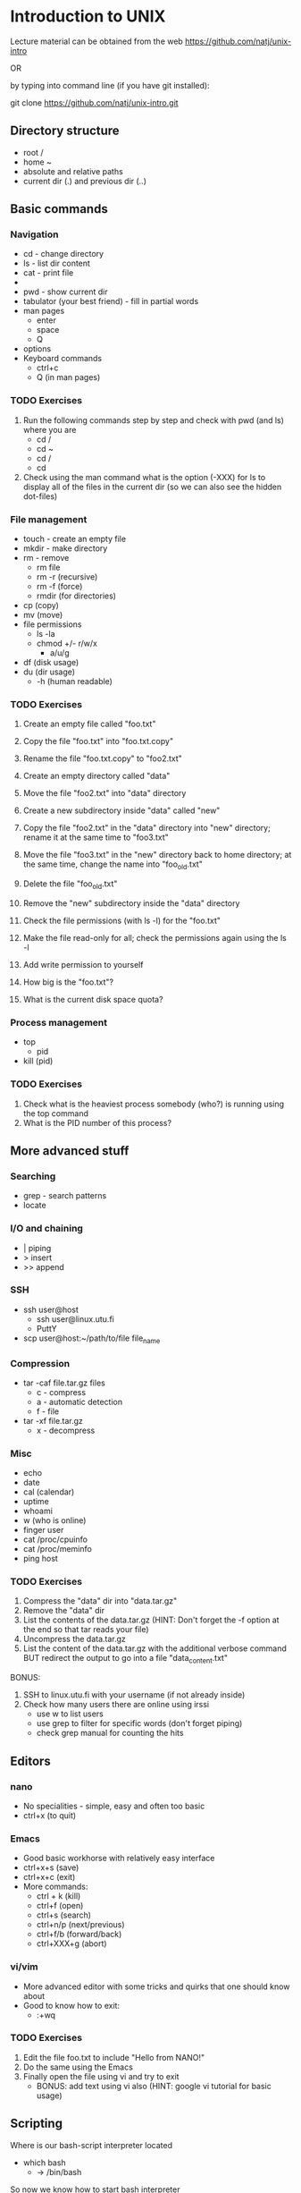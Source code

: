 * Introduction to UNIX

Lecture material can be obtained from the web https://github.com/natj/unix-intro

OR 

by typing into command line (if you have git installed):

git clone https://github.com/natj/unix-intro.git




** Directory structure
+ root /
+ home ~
+ absolute and relative paths
+ current dir (.) and previous dir (..)
  

** Basic commands
*** Navigation
+ cd - change directory
+ ls - list dir content
+ cat - print file
+ * - sign
+ pwd - show current dir
+ tabulator (your best friend) - fill in partial words
+ man pages
  + enter
  + space
  + Q
+ options
+ Keyboard commands
  + ctrl+c
  + Q (in man pages)

*** TODO Exercises
1. Run the following commands step by step and check with pwd (and ls) where you are
   + cd /
   + cd ~
   + cd /
   + cd 
2. Check using the man command what is the option (-XXX) for ls to display all of the files in the current dir (so we can also see the hidden dot-files)


*** File management
+ touch - create an empty file
+ mkdir - make directory
+ rm - remove
  + rm file
  + rm -r (recursive)
  + rm -f (force)
  + rmdir (for directories)
+ cp (copy)
+ mv (move)
+ file permissions
  + ls -la
  + chmod +/- r/w/x
    + a/u/g
+ df (disk usage)
+ du (dir usage)
  + -h (human readable)
    
*** TODO Exercises
1. Create an empty file called "foo.txt"
2. Copy the file "foo.txt" into "foo.txt.copy"
3. Rename the file "foo.txt.copy" to "foo2.txt"
4. Create an empty directory called "data"
5. Move the file "foo2.txt" into "data" directory

6. Create a new subdirectory inside "data" called "new"
7. Copy the file "foo2.txt" in the "data" directory into "new" directory; rename it at the same time to "foo3.txt"
8. Move the file "foo3.txt" in the "new" directory back to home directory; at the same time, change the name into "foo_old.txt"
9. Delete the file "foo_old.txt"
10. Remove the "new" subdirectory inside the "data" directory

11. Check the file permissions (with ls -l) for the "foo.txt"
12. Make the file read-only for all; check the permissions again using the ls -l
13. Add write permission to yourself
14. How big is the "foo.txt"?
15. What is the current disk space quota?


*** Process management
+ top
  + pid
+ kill (pid)

*** TODO Exercises
1. Check what is the heaviest process somebody (who?) is running using the top command
2. What is the PID number of this process?


** More advanced stuff

*** Searching
+ grep - search patterns
+ locate
  
*** I/O and chaining
+ | piping
+ > insert
+ >> append

*** SSH
+ ssh user@host
  + ssh user@linux.utu.fi
  + PuttY
+ scp user@host:~/path/to/file file_name

*** Compression
+ tar -caf file.tar.gz files
  + c - compress
  + a - automatic detection
  + f - file
+ tar -xf file.tar.gz
  + x - decompress

*** Misc
+ echo
+ date
+ cal (calendar)
+ uptime
+ whoami
+ w (who is online)
+ finger user
+ cat /proc/cpuinfo
+ cat /proc/meminfo
+ ping host
  
*** TODO Exercises
1. Compress the "data" dir into "data.tar.gz"
2. Remove the "data" dir
3. List the contents of the data.tar.gz (HINT: Don't forget the -f option at the end so that tar reads your file)
4. Uncompress the data.tar.gz
5. List the content of the data.tar.gz with the additional verbose command BUT redirect the output to go into a file "data_content.txt"

BONUS:
6. SSH to linux.utu.fi with your username (if not already inside)
7. Check how many users there are online using irssi
   + use w to list users
   + use grep to filter for specific words (don't forget piping)
   + check grep manual for counting the hits
     

** Editors

*** nano
+ No specialities - simple, easy and often too basic
+ ctrl+x (to quit)

*** Emacs
+ Good basic workhorse with relatively easy interface
+ ctrl+x+s (save)
+ ctrl+x+c (exit)
+ More commands:
  + ctrl + k (kill)
  + ctrl+f (open)
  + ctrl+s (search)
  + ctrl+n/p (next/previous)
  + ctrl+f/b (forward/back)
  + ctrl+XXX+g (abort)    

*** vi/vim
+ More advanced editor with some tricks and quirks that one should know about
+ Good to know how to exit:
  +  :+wq

*** TODO Exercises

1. Edit the file foo.txt to include "Hello from NANO!"
2. Do the same using the Emacs
3. Finally open the file using vi and try to exit
   + BONUS: add text using vi also (HINT: google vi tutorial for basic usage)
     

** Scripting
Where is our bash-script interpreter located
+ which bash
  + -> /bin/bash

So now we know how to start bash interpreter
+ start your .sh file with #!+location

**** Basic script
#!/bin/bash
MSG="Hello"
ME=`whoami`
echo $MSG $ME

# Notice that there are no spaces around "=".
# Backticks ` are used when calling commands (not ' or ")

**** Usage
Now we must make it executable (for safety reasons)
+ chmod +x xxx.sh
+ ./xxx.sh

*** TODO Exercises 
1. Write a script myscript.sh that:
   + Welcomes the current user and 
   + displays the current date
2. Run the script, is it working? What is the output?
3. BONUS: Extend the previous script to work as a basic backup script:
   + Make it so that when run, it compresses the previously made "data" dir into a file called backup_XXX.tar.gz where
   + XXX is the current date (HINT: use TIME=`date +%Y_%m_%d` to get the date in a format where underscores are used)
     
